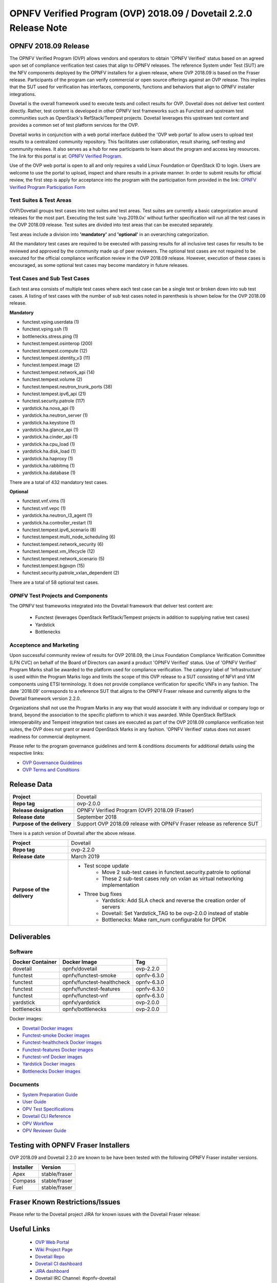 .. This work is licensed under a Creative Commons Attribution 4.0 International License.
.. SPDX-License-Identifier: CC-BY-4.0

.. _dovetail-releasenotes:

==================================================================
OPNFV Verified Program (OVP) 2018.09 / Dovetail 2.2.0 Release Note
==================================================================


OPNFV 2018.09 Release
=====================

The OPNFV Verified Program (OVP) allows vendors and operators to obtain 'OPNFV Verified'
status based on an agreed upon set of compliance verification test cases that align to OPNFV
releases. The reference System under Test (SUT) are the NFV components deployed by the OPNFV
installers for a given release, where OVP 2018.09 is based on the Fraser release. Participants
of the program can verify commercial or open source offerings against an OVP release. This implies
that the SUT used for verification has interfaces, components, functions and behaviors that align
to OPNFV installer integrations.

Dovetail is the overall framework used to execute tests and collect results for OVP. Dovetail does
not deliver test content directly. Rather, test content is developed in other OPNFV test frameworks
such as Functest and upstream test communities such as OpenStack's RefStack/Tempest projects.
Dovetail leverages this upstream test content and provides a common set of test platform services
for the OVP.

Dovetail works in conjunction with a web portal interface dubbed the 'OVP web portal' to allow
users to upload test results to a centralized community repository. This facilitates user
collaboration, result sharing, self-testing and community reviews. It also serves as a hub for
new participants to learn about the program and access key resources. The link for this portal
is at: `OPNFV Verified Program <https://nfvi-verified.lfnetworking.org>`_.

Use of the OVP web portal is open to all and only requires a valid Linux Foundation or OpenStack
ID to login. Users are welcome to use the portal to upload, inspect and share results in a private
manner. In order to submit results for official review, the first step is apply for acceptance
into the program with the participation form provided in the link: `OPNFV Verified Program
Participation Form <https://na3.docusign.net/Member/PowerFormSigning.aspx?PowerFormId=dc24bf38-ea41-40d4-9e58-9babc6eec778>`_

Test Suites & Test Areas
------------------------

OVP/Dovetail groups test cases into test suites and test areas. Test suites are currently a basic
categorization around releases for the most part. Executing the test suite 'ovp.2019.0x' without
further specification will run all the test cases in the OVP 2018.09 release. Test suites are
divided into test areas that can be executed separately.

Test areas include a division into **'mandatory'** and **'optional'** in an overarching
categorization.

All the mandatory test cases are required to be executed with passing results for all inclusive
test cases for results to be reviewed and approved by the community made up of peer reviewers.
The optional test cases are not required to be executed for the official compliance verification
review in the OVP 2018.09 release. However, execution of these cases is encouraged, as some
optional test cases may become mandatory in future releases.

Test Cases and Sub Test Cases
-----------------------------

Each test area consists of multiple test cases where each test case can be a single test or
broken down into sub test cases. A listing of test cases with the number of sub test cases noted
in parenthesis is shown below for the OVP 2018.09 release.

**Mandatory**

- functest.vping.userdata (1)
- functest.vping.ssh (1)
- bottlenecks.stress.ping (1)
- functest.tempest.osinterop (200)
- functest.tempest.compute (12)
- functest.tempest.identity_v3 (11)
- functest.tempest.image (2)
- functest.tempest.network_api (14)
- functest.tempest.volume (2)
- functest.tempest.neutron_trunk_ports (38)
- functest.tempest.ipv6_api (21)
- functest.security.patrole (117)
- yardstick.ha.nova_api (1)
- yardstick.ha.neutron_server (1)
- yardstick.ha.keystone (1)
- yardstick.ha.glance_api (1)
- yardstick.ha.cinder_api (1)
- yardstick.ha.cpu_load (1)
- yardstick.ha.disk_load (1)
- yardstick.ha.haproxy (1)
- yardstick.ha.rabbitmq (1)
- yardstick.ha.database  (1)


There are a total of 432 mandatory test cases.

**Optional**

- functest.vnf.vims (1)
- functest.vnf.vepc (1)
- yardstick.ha.neutron_l3_agent  (1)
- yardstick.ha.controller_restart (1)
- functest.tempest.ipv6_scenario (8)
- functest.tempest.multi_node_scheduling (6)
- functest.tempest.network_security (6)
- functest.tempest.vm_lifecycle (12)
- functest.tempest.network_scenario (5)
- functest.tempest.bgpvpn (15)
- functest.security.patrole_vxlan_dependent (2)

There are a total of 58 optional test cases.

OPNFV Test Projects and Components
----------------------------------

The OPNFV test frameworks integrated into the Dovetail framework that deliver test content are:

 * Functest (leverages OpenStack RefStack/Tempest projects in addition to supplying native test cases)
 * Yardstick
 * Bottlenecks


Acceptence and Marketing
------------------------

Upon successful community review of results for OVP 2018.09, the Linux Foundation Compliance
Verification Committee (LFN CVC) on behalf of the Board of Directors can award a product 'OPNFV
Verified' status. Use of 'OPNFV Verified' Program Marks shall be awarded to the platform used
for compliance verification. The category label of 'Infrastructure' is used within the Program
Marks logo and limits the scope of this OVP release to a SUT consisting of NFVI and VIM components
using ETSI terminology. It does not provide compliance verification for specific VNFs in any fashion.
The date '2018.09' corresponds to a reference SUT that aligns to the OPNFV Fraser release and
currently aligns to the Dovetail framework version 2.2.0.

Organizations shall not use the Program Marks in any way that would associate it with any
individual or company logo or brand, beyond the association to the specific platform to which it
was awarded. While OpenStack RefStack interoperability and Tempest integration test cases are
executed as part of the OVP 2018.09 compliance verification test suites, the OVP does not grant or
award OpenStack Marks in any fashion. 'OPNFV Verified' status does not assert readiness for
commercial deployment.

Please refer to the program governance guidelines and term & conditions documents for additional
details using the respective links:

* `OVP Governance Guidelines <https://www.opnfv.org/wp-content/uploads/sites/12/2018/01/OVP-Governance-Guidelines-1.0.1-012218.pdf>`_
* `OVP Terms and Conditions <https://www.opnfv.org/wp-content/uploads/sites/12/2018/01/OVP-Terms-and-Conditions-011918.pdf>`_

Release Data
============

+--------------------------------------+---------------------------------------+
| **Project**                          | Dovetail                              |
|                                      |                                       |
+--------------------------------------+---------------------------------------+
| **Repo tag**                         | ovp-2.0.0                             |
|                                      |                                       |
+--------------------------------------+---------------------------------------+
| **Release designation**              | OPNFV Verified Program (OVP)          |
|                                      | 2018.09 (Fraser)                      |
+--------------------------------------+---------------------------------------+
| **Release date**                     | September 2018                        |
|                                      |                                       |
+--------------------------------------+---------------------------------------+
| **Purpose of the delivery**          | Support OVP 2018.09 release with      |
|                                      | OPNFV Fraser release as reference SUT |
+--------------------------------------+---------------------------------------+

There is a patch version of Dovetail after the above release.

+------------------------------+--------------------------------------------------------------------------------+
| **Project**                  | Dovetail                                                                       |
|                              |                                                                                |
+------------------------------+--------------------------------------------------------------------------------+
| **Repo tag**                 | ovp-2.2.0                                                                      |
|                              |                                                                                |
+------------------------------+--------------------------------------------------------------------------------+
| **Release date**             | March 2019                                                                     |
|                              |                                                                                |
+------------------------------+--------------------------------------------------------------------------------+
| **Purpose of the delivery**  | - Test scope update                                                            |
|                              |    - Move 2 sub-test cases in functest.security.patrole to optional            |
|                              |    - These 2 sub-test cases rely on vxlan as virtual networking implementation |
|                              | - Three bug fixes                                                              |
|                              |    - Yardstick: Add SLA check and reverse the creation order of servers        |
|                              |    - Dovetail: Set Yardstick_TAG to be ovp-2.0.0 instead of stable             |
|                              |    - Bottlenecks: Make ram_num configurable for DPDK                           |
+------------------------------+--------------------------------------------------------------------------------+

Deliverables
============

Software
--------
+-------------------------+-----------------------------------+----------------+
|  **Docker Container**   | **Docker Image**                  | **Tag**        |
+-------------------------+-----------------------------------+----------------+
|   dovetail              |    opnfv/dovetail                 |    ovp-2.2.0   |
+-------------------------+-----------------------------------+----------------+
|   functest              |    opnfv/functest-smoke           |    opnfv-6.3.0 |
+-------------------------+-----------------------------------+----------------+
|   functest              |    opnfv/functest-healthcheck     |    opnfv-6.3.0 |
+-------------------------+-----------------------------------+----------------+
|   functest              |    opnfv/functest-features        |    opnfv-6.3.0 |
+-------------------------+-----------------------------------+----------------+
|   functest              |    opnfv/functest-vnf             |    opnfv-6.3.0 |
+-------------------------+-----------------------------------+----------------+
|   yardstick             |    opnfv/yardstick                |    ovp-2.0.0   |
+-------------------------+-----------------------------------+----------------+
|   bottlenecks           |    opnfv/bottlenecks              |    ovp-2.0.0   |
+-------------------------+-----------------------------------+----------------+


Docker images:

- `Dovetail Docker images <https://hub.docker.com/r/opnfv/dovetail>`_
- `Functest-smoke Docker images <https://hub.docker.com/r/opnfv/functest-smoke/>`_
- `Functest-healthcheck  Docker images <https://hub.docker.com/r/opnfv/functest-healthcheck/>`_
- `Functest-features Docker images <https://hub.docker.com/r/opnfv/functest-features/>`_
- `Functest-vnf Docker images <https://hub.docker.com/r/opnfv/functest-vnf/>`_
- `Yardstick Docker images <https://hub.docker.com/r/opnfv/yardstick/>`_
- `Bottlenecks Docker images <https://hub.docker.com/r/opnfv/bottlenecks/>`_



Documents
---------

- `System Preparation Guide <https://docs.opnfv.org/en/stable-fraser/submodules/dovetail/docs/testing/user/systempreparation/index.html>`_

- `User Guide <https://docs.opnfv.org/en/stable-fraser/submodules/dovetail/docs/testing/user/userguide/testing_guide.html>`_

- `OPV Test Specifications <https://docs.opnfv.org/en/stable-fraser/submodules/dovetail/docs/testing/user/testspecification/index.html>`_

- `Dovetail CLI Reference <https://docs.opnfv.org/en/stable-fraser/submodules/dovetail/docs/testing/user/userguide/cli_reference.html>`_

- `OPV Workflow <https://docs.opnfv.org/en/stable-fraser/submodules/dovetail/docs/testing/user/certificationworkflow/index.html>`_

- `OPV Reviewer Guide <https://docs.opnfv.org/en/stable-fraser/submodules/dovetail/docs/testing/user/reviewerguide/index.html>`_


Testing with OPNFV Fraser Installers
====================================

OVP 2018.09 and Dovetail 2.2.0 are known to be have been tested with the following OPNFV
Fraser installer versions.

+-----------------+----------------------+
|   Installer     |      Version         |
+=================+======================+
|   Apex          |      stable/fraser   |
+-----------------+----------------------+
|   Compass       |      stable/fraser   |
+-----------------+----------------------+
|   Fuel          |      stable/fraser   |
+-----------------+----------------------+


Fraser Known Restrictions/Issues
================================

Please refer to the Dovetail project JIRA for known issues with the Dovetail
Fraser release:

.. https://jira.opnfv.org/projects/DOVETAIL


Useful Links
============

 - `OVP Web Portal <https://nfvi-verified.lfnetworking.org>`_

 - `Wiki Project Page <https://wiki.opnfv.org/display/dovetail>`_

 - `Dovetail Repo <https://git.opnfv.org/dovetail/>`_

 - `Dovetail CI dashboard <https://build.opnfv.org/ci/view/dovetail/>`_

 - `JIRA dashboard <https://jira.opnfv.org/secure/RapidBoard.jspa?rapidView=149>`_

 - Dovetail IRC Channel: #opnfv-dovetail

 - `Dovetail Test Configuration <https://git.opnfv.org/dovetail/tree/etc/compliance/ovp.2019.0x.yaml>`_
